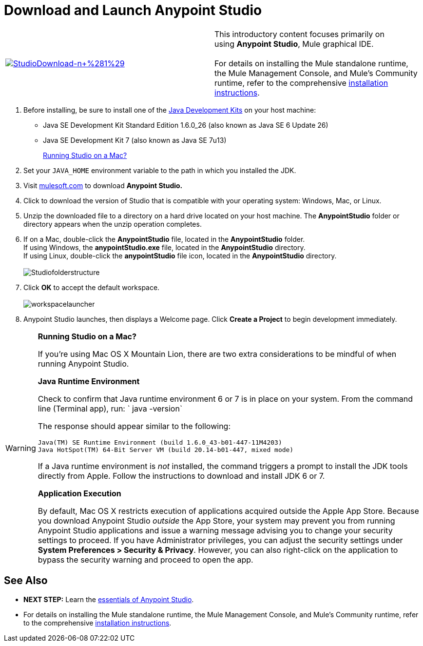 = Download and Launch Anypoint Studio

[width="100%",cols="50%,50%",]
|===
|http://www.mulesoft.com/platform/mule-studio[image:StudioDownload-n+%281%29.png[StudioDownload-n+%281%29]]
|This introductory content focuses primarily on using *Anypoint Studio*, Mule graphical IDE. +
 +
For details on installing the Mule standalone runtime, the Mule Management Console, and Mule's Community runtime, refer to the comprehensive link:/docs/display/35X/Installing[installation instructions]. 
|===

. Before installing, be sure to install one of the http://www.oracle.com/technetwork/java/javase/downloads/index.html[Java Development Kits] on your host machine:  +
* Java SE Development Kit Standard Edition 1.6.0_26 (also known as Java SE 6 Update 26)
* Java SE Development Kit 7 (also known as Java SE 7u13)
+
link:#DownloadandLaunchAnypointStudio-studioMac[Running Studio on a Mac?] +
+
. Set your `JAVA_HOME` environment variable to the path in which you installed the JDK. +
+
. Visit http://www.mulesoft.com/platform/mule-studio[mulesoft.com] to download **Anypoint Studio. ** +
+
. Click to download the version of Studio that is compatible with your operating system: Windows, Mac, or Linux. +
+
. Unzip the downloaded file to a directory on a hard drive located on your host machine. The *AnypointStudio* folder or directory appears when the unzip operation completes. +
+
. If on a Mac, double-click the *AnypointStudio* file, located in the *AnypointStudio* folder. +
If using Windows, the **anypointStudio.exe** file, located in the *AnypointStudio* directory. +
If using Linux, double-click the *anypointStudio* file icon, located in the *AnypointStudio* directory. +
 +
image:Studiofolderstructure.png[Studiofolderstructure] +
+
. Click *OK* to accept the default workspace. +
 +
image:workspacelauncher.png[workspacelauncher] +
+
. Anypoint Studio launches, then displays a Welcome page. Click *Create a Project* to begin development immediately.

[WARNING]
====
*Running Studio on a Mac?*

If you're using Mac OS X Mountain Lion, there are two extra considerations to be mindful of when running Anypoint Studio.

*Java Runtime Environment*

Check to confirm that Java runtime environment 6 or 7 is in place on your system. From the command line (Terminal app), run: ` java -version`

The response should appear similar to the following:

[source]
----
Java(TM) SE Runtime Environment (build 1.6.0_43-b01-447-11M4203)
Java HotSpot(TM) 64-Bit Server VM (build 20.14-b01-447, mixed mode)
----

If a Java runtime environment is _not_ installed, the command triggers a prompt to install the JDK tools directly from Apple. Follow the instructions to download and install JDK 6 or 7.

*Application Execution*

By default, Mac OS X restricts execution of applications acquired outside the Apple App Store. Because you download Anypoint Studio _outside_ the App Store, your system may prevent you from running Anypoint Studio applications and issue a warning message advising you to change your security settings to proceed. If you have Administrator privileges, you can adjust the security settings under **System Preferences > Security & Privacy**. However, you can also right-click on the application to bypass the security warning and proceed to open the app.
====

== See Also

* **NEXT STEP:** Learn the link:/docs/display/35X/Anypoint+Studio+Essentials[essentials of Anypoint Studio].
* For details on installing the Mule standalone runtime, the Mule Management Console, and Mule's Community runtime, refer to the comprehensive link:/docs/display/35X/Installing[installation instructions]. 
